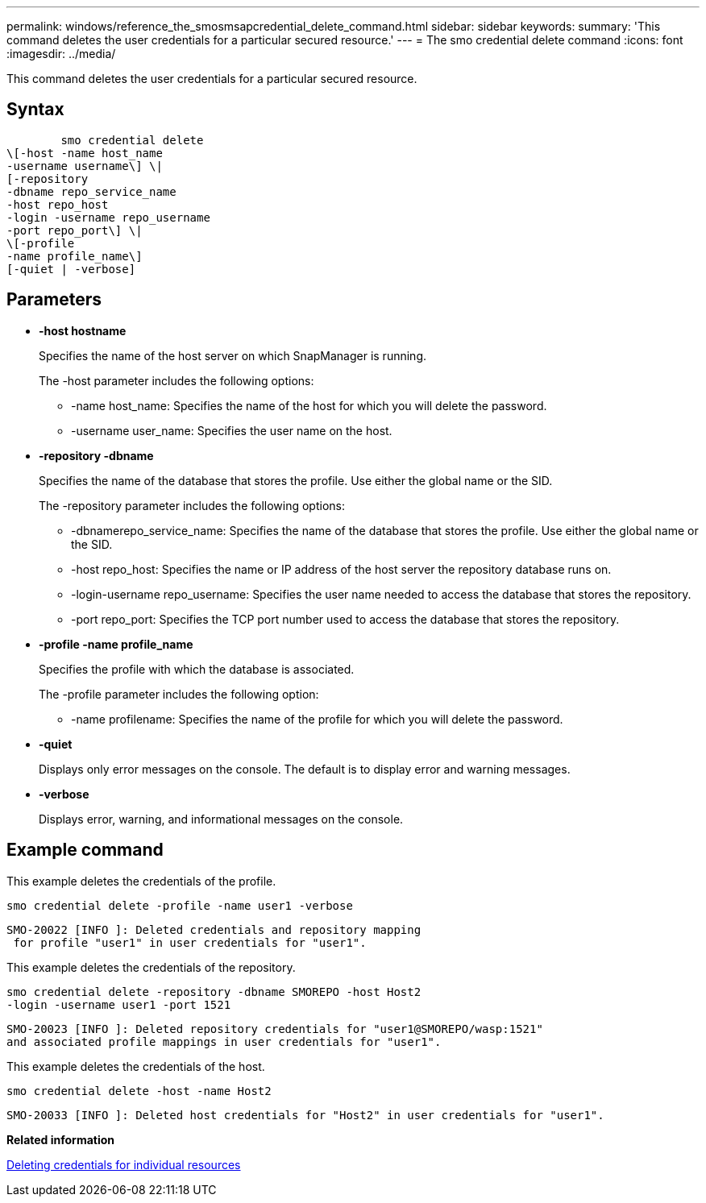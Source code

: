 ---
permalink: windows/reference_the_smosmsapcredential_delete_command.html
sidebar: sidebar
keywords: 
summary: 'This command deletes the user credentials for a particular secured resource.'
---
= The smo credential delete command
:icons: font
:imagesdir: ../media/

[.lead]
This command deletes the user credentials for a particular secured resource.

== Syntax

----

        smo credential delete 
\[-host -name host_name 
-username username\] \|  
[-repository 
-dbname repo_service_name 
-host repo_host 
-login -username repo_username 
-port repo_port\] \| 
\[-profile 
-name profile_name\] 
[-quiet | -verbose]
----

== Parameters

* *-host hostname*
+
Specifies the name of the host server on which SnapManager is running.
+
The -host parameter includes the following options:

 ** -name host_name: Specifies the name of the host for which you will delete the password.
 ** -username user_name: Specifies the user name on the host.

* *-repository -dbname*
+
Specifies the name of the database that stores the profile. Use either the global name or the SID.
+
The -repository parameter includes the following options:

 ** -dbnamerepo_service_name: Specifies the name of the database that stores the profile. Use either the global name or the SID.
 ** -host repo_host: Specifies the name or IP address of the host server the repository database runs on.
 ** -login-username repo_username: Specifies the user name needed to access the database that stores the repository.
 ** -port repo_port: Specifies the TCP port number used to access the database that stores the repository.

* *-profile -name profile_name*
+
Specifies the profile with which the database is associated.
+
The -profile parameter includes the following option:

 ** -name profilename: Specifies the name of the profile for which you will delete the password.

* *-quiet*
+
Displays only error messages on the console. The default is to display error and warning messages.

* *-verbose*
+
Displays error, warning, and informational messages on the console.

== Example command

This example deletes the credentials of the profile.

----
smo credential delete -profile -name user1 -verbose
----

----
SMO-20022 [INFO ]: Deleted credentials and repository mapping
 for profile "user1" in user credentials for "user1".
----

This example deletes the credentials of the repository.

----
smo credential delete -repository -dbname SMOREPO -host Host2
-login -username user1 -port 1521
----

----
SMO-20023 [INFO ]: Deleted repository credentials for "user1@SMOREPO/wasp:1521"
and associated profile mappings in user credentials for "user1".
----

This example deletes the credentials of the host.

----
smo credential delete -host -name Host2
----

----
SMO-20033 [INFO ]: Deleted host credentials for "Host2" in user credentials for "user1".
----

*Related information*

xref:task_deleting_credentials_for_individual_resources.adoc[Deleting credentials for individual resources]
